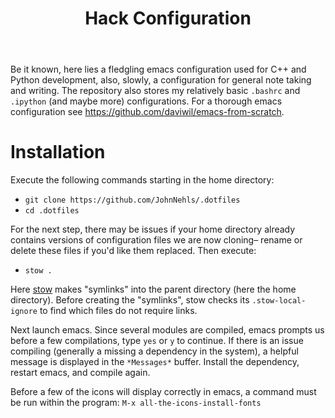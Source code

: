 #+TITLE: Hack Configuration

Be it known, here lies a fledgling emacs configuration used for C++ and Python development, also, slowly, a configuration for general note taking and writing. The repository also stores my relatively basic =.bashrc= and =.ipython= (and maybe more) configurations.  For a thorough emacs configuration see [[https://github.com/daviwil/emacs-from-scratch]].


* Installation
Execute the following commands starting in the home directory:

  - =git clone https://github.com/JohnNehls/.dotfiles=
  - =cd .dotfiles=

For the next step, there may be issues if your home directory already contains versions of configuration files we are now cloning-- rename or delete these files if you'd like them replaced. Then execute:

  - =stow .=

Here [[https://www.gnu.org/software/stow/][stow]] makes "symlinks" into the parent directory (here the home directory). Before creating the "symlinks", stow checks its =.stow-local-ignore= to find which files do not require links.

Next launch emacs. Since several modules are compiled, emacs prompts us before a few compilations, type =yes= or =y= to continue. If there is an issue compiling (generally a missing a dependency in the system), a helpful message is displayed in the =*Messages*= buffer. Install the dependency, restart emacs, and compile again.

Before a few of the icons will display correctly in emacs, a command must be run within the program: =M-x all-the-icons-install-fonts=
